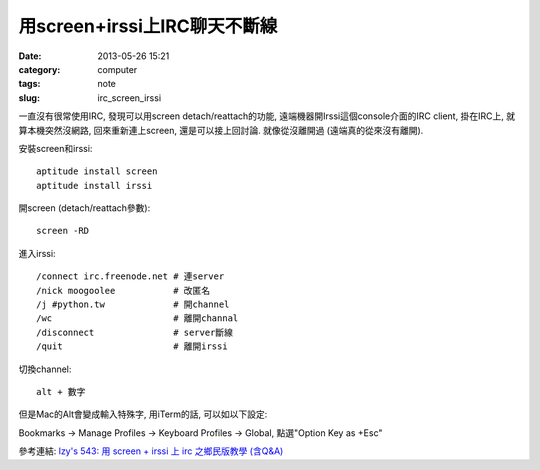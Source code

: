 用screen+irssi上IRC聊天不斷線
####################################
:date: 2013-05-26 15:21
:category: computer
:tags: note
:slug: irc_screen_irssi

一直沒有很常使用IRC, 發現可以用screen detach/reattach的功能, 遠端機器開Irssi這個console介面的IRC client, 掛在IRC上, 就算本機突然沒網路, 回來重新連上screen, 還是可以接上回討論. 就像從沒離開過 (遠端真的從來沒有離開). 

安裝screen和irssi::

  aptitude install screen
  aptitude install irssi


開screen (detach/reattach參數)::

  screen -RD

進入irssi::

  /connect irc.freenode.net # 連server
  /nick moogoolee           # 改匿名
  /j #python.tw             # 開channel
  /wc                       # 離開channal             
  /disconnect               # server斷線
  /quit                     # 離開irssi

切換channel::

  alt + 數字

但是Mac的Alt會變成輸入特殊字, 用iTerm的話, 可以如以下設定:

Bookmarks -> Manage Profiles -> Keyboard Profiles -> Global, 點選"Option Key as +Esc"


參考連結: `lzy's 543: 用 screen + irssi 上 irc 之鄉民版教學 (含Q&A) <http://lzy-blah.blogspot.tw/2007/08/screen-irssi-irc-q.html>`__
